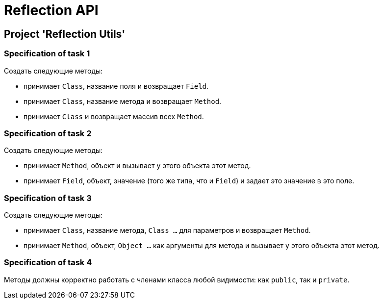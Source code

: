 = Reflection API

== Project 'Reflection Utils'

=== Specification of task 1

Создать следующие методы:

* принимает `Class`, название поля и возвращает `Field`.
* принимает `Class`, название метода и возвращает `Method`.
* принимает `Class` и возвращает массив всех `Method`.

=== Specification of task 2

Создать следующие методы:

* принимает `Method`, объект и вызывает у этого объекта этот метод.
* принимает `Field`, объект, значение (того же типа, что и `Field`) и задает это значение в это поле.

=== Specification of task 3

Создать следующие методы:

* принимает `Class`, название метода, `Class ...` для параметров и возвращает `Method`.
* принимает `Method`, объект, `Object ...` как аргументы для метода и вызывает у этого объекта этот метод.

=== Specification of task 4

Методы должны корректно работать с членами класса любой видимости: как `public`, так и `private`.
